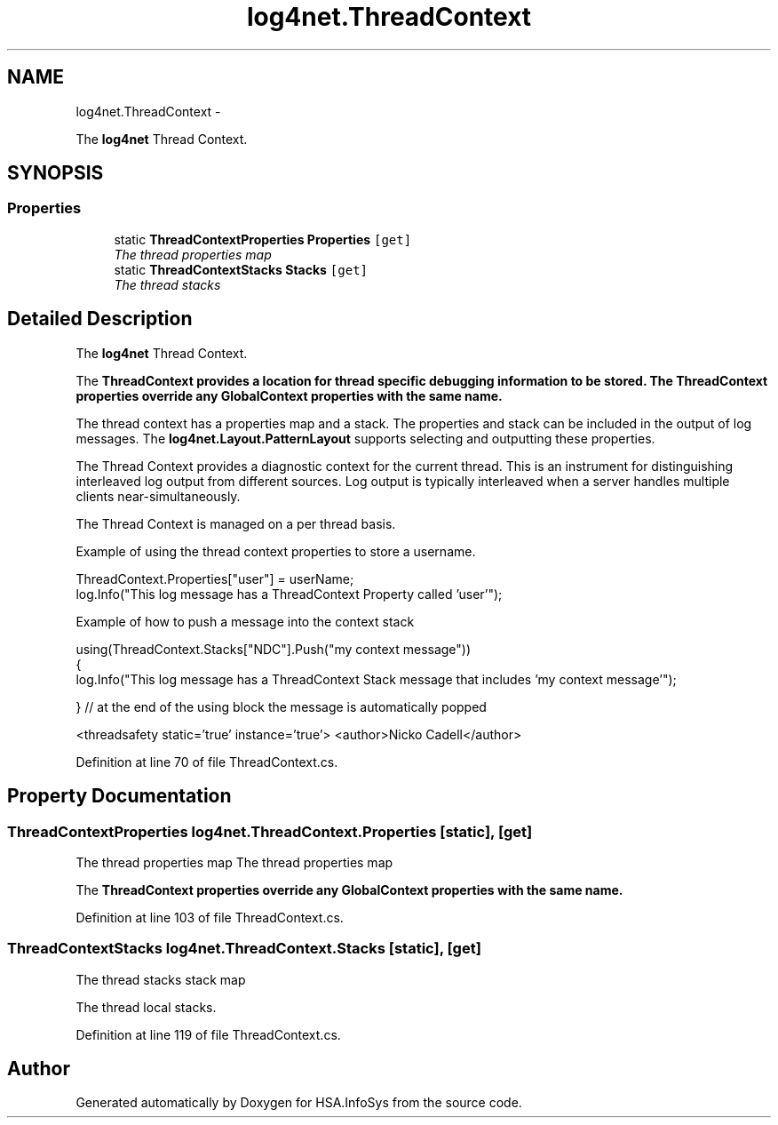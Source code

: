 .TH "log4net.ThreadContext" 3 "Fri Jul 5 2013" "Version 1.0" "HSA.InfoSys" \" -*- nroff -*-
.ad l
.nh
.SH NAME
log4net.ThreadContext \- 
.PP
The \fBlog4net\fP Thread Context\&.  

.SH SYNOPSIS
.br
.PP
.SS "Properties"

.in +1c
.ti -1c
.RI "static \fBThreadContextProperties\fP \fBProperties\fP\fC [get]\fP"
.br
.RI "\fIThe thread properties map \fP"
.ti -1c
.RI "static \fBThreadContextStacks\fP \fBStacks\fP\fC [get]\fP"
.br
.RI "\fIThe thread stacks \fP"
.in -1c
.SH "Detailed Description"
.PP 
The \fBlog4net\fP Thread Context\&. 

The \fC\fBThreadContext\fP\fP provides a location for thread specific debugging information to be stored\&. The \fC\fBThreadContext\fP\fP properties override any \fBGlobalContext\fP properties with the same name\&. 
.PP
The thread context has a properties map and a stack\&. The properties and stack can be included in the output of log messages\&. The \fBlog4net\&.Layout\&.PatternLayout\fP supports selecting and outputting these properties\&. 
.PP
The Thread Context provides a diagnostic context for the current thread\&. This is an instrument for distinguishing interleaved log output from different sources\&. Log output is typically interleaved when a server handles multiple clients near-simultaneously\&. 
.PP
The Thread Context is managed on a per thread basis\&. 
.PP
Example of using the thread context properties to store a username\&. 
.PP
.nf
ThreadContext\&.Properties["user"] = userName;
log\&.Info("This log message has a ThreadContext Property called 'user'");

.fi
.PP
 
.PP
Example of how to push a message into the context stack 
.PP
.nf
using(ThreadContext\&.Stacks["NDC"]\&.Push("my context message"))
{
    log\&.Info("This log message has a ThreadContext Stack message that includes 'my context message'");

} // at the end of the using block the message is automatically popped 

.fi
.PP
 
.PP
<threadsafety static='true' instance='true'> <author>Nicko Cadell</author> 
.PP
Definition at line 70 of file ThreadContext\&.cs\&.
.SH "Property Documentation"
.PP 
.SS "\fBThreadContextProperties\fP log4net\&.ThreadContext\&.Properties\fC [static]\fP, \fC [get]\fP"

.PP
The thread properties map The thread properties map 
.PP
The \fC\fBThreadContext\fP\fP properties override any \fBGlobalContext\fP properties with the same name\&. 
.PP
Definition at line 103 of file ThreadContext\&.cs\&.
.SS "\fBThreadContextStacks\fP log4net\&.ThreadContext\&.Stacks\fC [static]\fP, \fC [get]\fP"

.PP
The thread stacks stack map 
.PP
The thread local stacks\&. 
.PP
Definition at line 119 of file ThreadContext\&.cs\&.

.SH "Author"
.PP 
Generated automatically by Doxygen for HSA\&.InfoSys from the source code\&.

